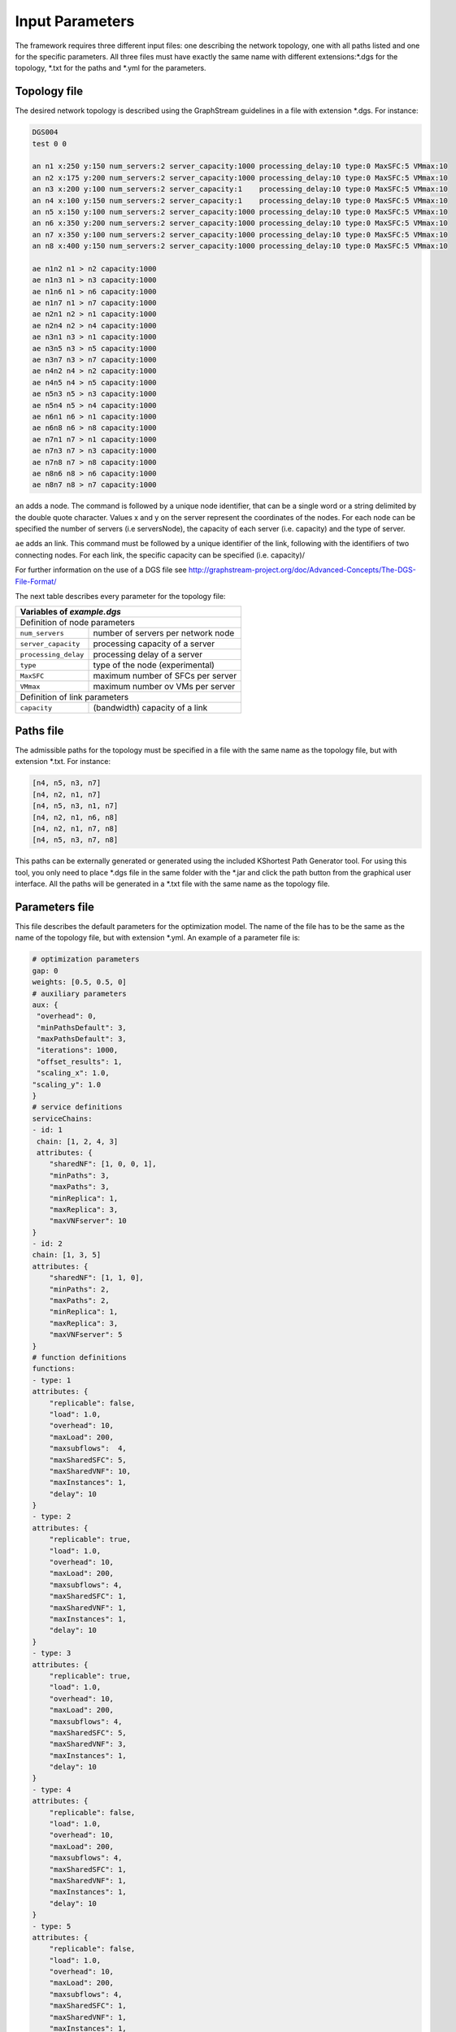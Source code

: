 ****************
Input Parameters
****************

The framework requires three different input files: one describing the network topology, one with all paths listed and one for the specific parameters. All three files must have exactly the same name with different extensions:\*.dgs for the topology, \*.txt for the paths and \*.yml for the parameters.

Topology file
=============

The desired network topology is described using the GraphStream guidelines in a file with extension \*.dgs. For instance:

.. code-block:: yaml

    DGS004
    test 0 0

    an n1 x:250 y:150 num_servers:2 server_capacity:1000 processing_delay:10 type:0 MaxSFC:5 VMmax:10
    an n2 x:175 y:200 num_servers:2 server_capacity:1000 processing_delay:10 type:0 MaxSFC:5 VMmax:10
    an n3 x:200 y:100 num_servers:2 server_capacity:1    processing_delay:10 type:0 MaxSFC:5 VMmax:10
    an n4 x:100 y:150 num_servers:2 server_capacity:1    processing_delay:10 type:0 MaxSFC:5 VMmax:10
    an n5 x:150 y:100 num_servers:2 server_capacity:1000 processing_delay:10 type:0 MaxSFC:5 VMmax:10
    an n6 x:350 y:200 num_servers:2 server_capacity:1000 processing_delay:10 type:0 MaxSFC:5 VMmax:10
    an n7 x:350 y:100 num_servers:2 server_capacity:1000 processing_delay:10 type:0 MaxSFC:5 VMmax:10
    an n8 x:400 y:150 num_servers:2 server_capacity:1000 processing_delay:10 type:0 MaxSFC:5 VMmax:10

    ae n1n2 n1 > n2 capacity:1000
    ae n1n3 n1 > n3 capacity:1000
    ae n1n6 n1 > n6 capacity:1000
    ae n1n7 n1 > n7 capacity:1000
    ae n2n1 n2 > n1 capacity:1000
    ae n2n4 n2 > n4 capacity:1000
    ae n3n1 n3 > n1 capacity:1000
    ae n3n5 n3 > n5 capacity:1000
    ae n3n7 n3 > n7 capacity:1000
    ae n4n2 n4 > n2 capacity:1000
    ae n4n5 n4 > n5 capacity:1000
    ae n5n3 n5 > n3 capacity:1000
    ae n5n4 n5 > n4 capacity:1000
    ae n6n1 n6 > n1 capacity:1000
    ae n6n8 n6 > n8 capacity:1000
    ae n7n1 n7 > n1 capacity:1000
    ae n7n3 n7 > n3 capacity:1000
    ae n7n8 n7 > n8 capacity:1000
    ae n8n6 n8 > n6 capacity:1000
    ae n8n7 n8 > n7 capacity:1000


``an`` adds a node. The command is followed by a unique node identifier, that can be a single word or a string delimited by the double quote character. Values x and y on the server represent the coordinates of the nodes. For each node can be specified the number of servers (i.e serversNode), the capacity of each server (i.e. capacity) and the type of server.

``ae`` adds an link. This command must be followed by a unique identifier of the link, following with the identifiers of two connecting nodes. For each link, the specific capacity can be specified (i.e. capacity)/

For further information on the use of a DGS file see `<http://graphstream-project.org/doc/Advanced-Concepts/The-DGS-File-Format/>`_


The next table describes every parameter for the topology file:

+----------------------------------------------------------------------+
| Variables of *example.dgs*                                           |
+======================+===============================================+
| Definition of node parameters                                        |
+----------------------+-----------------------------------------------+
| ``num_servers``      | number of servers per network node            |
+----------------------+-----------------------------------------------+
| ``server_capacity``  | processing capacity of a server               |
+----------------------+-----------------------------------------------+
| ``processing_delay`` | processing delay of a server                  |
+----------------------+-----------------------------------------------+
| ``type``             | type of the node (experimental)               |
+----------------------+-----------------------------------------------+
| ``MaxSFC``           | maximum number of SFCs per server             |
+----------------------+-----------------------------------------------+
| ``VMmax``            | maximum number ov VMs per server              |
+----------------------+-----------------------------------------------+
| Definition of link parameters                                        |
+----------------------+-----------------------------------------------+
|``capacity``          | (bandwidth) capacity of a link                |
+----------------------+-----------------------------------------------+



Paths file
==========

The admissible paths for the topology must be specified in a file with the same name as the topology file, but with extension \*.txt. For instance:

.. code-block:: text

    [n4, n5, n3, n7]
    [n4, n2, n1, n7]
    [n4, n5, n3, n1, n7]
    [n4, n2, n1, n6, n8]
    [n4, n2, n1, n7, n8]
    [n4, n5, n3, n7, n8]


This paths can be externally generated or generated using the included KShortest Path Generator tool. For using this tool, you only need to place \*.dgs file in the same folder with the \*.jar and click the path button from the graphical user interface. All the paths will be generated in a \*.txt file with the same name as the topology file.

Parameters file
===============

This file describes the default parameters for the optimization model. The name of the file has to be the same as the name of the topology file, but with extension \*.yml. An example of a parameter file is:


.. code-block:: yaml

    # optimization parameters
    gap: 0
    weights: [0.5, 0.5, 0]
    # auxiliary parameters
    aux: {
     "overhead": 0,
     "minPathsDefault": 3,
     "maxPathsDefault": 3,
     "iterations": 1000,
     "offset_results": 1,
     "scaling_x": 1.0,
    "scaling_y": 1.0
    }
    # service definitions
    serviceChains:
    - id: 1
     chain: [1, 2, 4, 3]
     attributes: {
        "sharedNF": [1, 0, 0, 1],
        "minPaths": 3,
        "maxPaths": 3,
        "minReplica": 1,
        "maxReplica": 3,
        "maxVNFserver": 10
    }
    - id: 2
    chain: [1, 3, 5]
    attributes: {
        "sharedNF": [1, 1, 0],
        "minPaths": 2,
        "maxPaths": 2,
        "minReplica": 1,
        "maxReplica": 3,
        "maxVNFserver": 5
    }
    # function definitions
    functions:
    - type: 1
    attributes: {
        "replicable": false,
        "load": 1.0,
        "overhead": 10,
        "maxLoad": 200,
        "maxsubflows":  4,
        "maxSharedSFC": 5,
        "maxSharedVNF": 10,
        "maxInstances": 1,
        "delay": 10
    }
    - type: 2
    attributes: {
        "replicable": true,
        "load": 1.0,
        "overhead": 10,
        "maxLoad": 200,
        "maxsubflows": 4,
        "maxSharedSFC": 1,
        "maxSharedVNF": 1,
        "maxInstances": 1,
        "delay": 10
    }
    - type: 3
    attributes: {
        "replicable": true,
        "load": 1.0,
        "overhead": 10,
        "maxLoad": 200,
        "maxsubflows": 4,
        "maxSharedSFC": 5,
        "maxSharedVNF": 3,
        "maxInstances": 1,
        "delay": 10
    }
    - type: 4
    attributes: {
        "replicable": false,
        "load": 1.0,
        "overhead": 10,
        "maxLoad": 200,
        "maxsubflows": 4,
        "maxSharedSFC": 1,
        "maxSharedVNF": 1,
        "maxInstances": 1,
        "delay": 10
    }
    - type: 5
    attributes: {
        "replicable": false,
        "load": 1.0,
        "overhead": 10,
        "maxLoad": 200,
        "maxsubflows": 4,
        "maxSharedSFC": 1,
        "maxSharedVNF": 1,
        "maxInstances": 1,
        "delay": 10
    }
    # traffic flow definitions
    trafficFlows:
    - serviceId: 1
    src: "n4"
    dst: "n8"
    minDem: 3
    maxDem: 3
    minBw: 75
    maxBw: 75
    - serviceId: 2
    src: "n5"
    dst: "n6"
    minDem: 2
    maxDem: 2
    minBw: 150
    maxBw: 150




The next table describes every parameter for the model:

+----------------------------------------------------------------------+
| Variables of *example.yml*                                           |
+====================+=================================================+
| Definition of optimization parameters                                |
+--------------------+-------------------------------------------------+
| ``gap``            | gap optimization value                          |
+--------------------+-------------------------------------------------+
| ``weights``        | weight of migration, server and link costs      |
+--------------------+-------------------------------------------------+
| auxiliary parameters                                                 |
+--------------------+-------------------------------------------------+
|``aux``             | global and default parameter                    |
+--------------------+-------------------------------------------------+
| ``overhead``       |                                                 |
+--------------------+-------------------------------------------------+
| ``minPathsDefault``| minimum number of used paths                    |
+--------------------+-------------------------------------------------+
| ``maxPathsDefault``| maximum number of used paths                    |
+--------------------+-------------------------------------------------+
| ``iterations``     |                                                 |
+--------------------+-------------------------------------------------+
| ``offset_results`` | if 0, numbering starts with 0; else with 1      |
+--------------------+-------------------------------------------------+
| ``scaling_x``      |                                                 |
+--------------------+-------------------------------------------------+
| ``scaling_y``      |                                                 |
+--------------------+-------------------------------------------------+
| Definition of network functions                                      |
+--------------------+-------------------------------------------------+
| ``functions``      | set of network function (NF) types              |
+--------------------+-------------------------------------------------+
| ``type``           | identifier of the function                      |
+--------------------+-------------------------------------------------+
| ``attributes``     | parameters of this network function             |
+--------------------+-------------------------------------------------+
| ``replicable``     | indicates if the NF can be replicated           |
+--------------------+-------------------------------------------------+
| ``load``           | packet rate to processing load ratio            |
+--------------------+-------------------------------------------------+
| ``overhead``       | processing overhead for a NF instance           |
+--------------------+-------------------------------------------------+
| ``maxLoad``        | maximum load the NF can process                 |
+--------------------+-------------------------------------------------+
| ``maxsubflows``    | maximum number of traffic flows for the NF      |
+--------------------+-------------------------------------------------+
| ``maxSharedSFC``   | maximum # of SFC that can share the NF          |
+--------------------+-------------------------------------------------+
| ``maxSharedVNF``   | maximum # of VNFs per SFC that can share the NF |
+--------------------+-------------------------------------------------+
| ``maxinstances``   | maximum # of instances of this NF at a server   |
+--------------------+-------------------------------------------------+
| ``delay``          |                                                 |
+--------------------+-------------------------------------------------+
| Definition of service chains                                         |
+--------------------+-------------------------------------------------+
| ``serviceChains``  | Service Function Chains (SFC) on the network    |
+--------------------+-------------------------------------------------+
| ``id``             | identifier of the SFC                           |
+--------------------+-------------------------------------------------+
| ``chain``          | set of VNFs of the SFC                          |
+--------------------+-------------------------------------------------+
| ``attributes``     | parameters of the SFC                           |
+--------------------+-------------------------------------------------+
| ``sharedNF``       | indicates if a VNF can be shared by other SFC   |
+--------------------+-------------------------------------------------+
| ``minPaths``       | minimum # of active paths usable by the SFC     |
+--------------------+-------------------------------------------------+
| ``maxPaths``       | maximum # of active paths usable by the SFC     |
+--------------------+-------------------------------------------------+
| ``minReplica``     | minimum number of allowed replicas              |
+--------------------+-------------------------------------------------+
| ``maxReplica``     | maximum number of allowed replicas              |
+--------------------+-------------------------------------------------+
| ``maxVNFserver``   | maximum # of VNFs the SFC can place on server   |
+--------------------+-------------------------------------------------+
| Definition of traffic flows on the network                           |
+--------------------+-------------------------------------------------+
| ``trafficFlows``   | set of demands (subflows) a traffic flow contain|
+--------------------+-------------------------------------------------+
| ``serviceId``      | identifier of SFC the traffic flow belongs to   |
+--------------------+-------------------------------------------------+
| ``src``            | source node of the traffic flow                 |
+--------------------+-------------------------------------------------+
| ``dst``            | destination node of the traffic flow            |
+--------------------+-------------------------------------------------+
| ``minDem``         | minimum # of demands of the traffic flow        |
+--------------------+-------------------------------------------------+
| ``maxDem``         | maximum # of demands of the traffic flow        |
+--------------------+-------------------------------------------------+
| ``minBw``          | minimum Bandwidth of a demand                   |
+--------------------+-------------------------------------------------+
| ``maxBw``          | maximum Bandwidth of a demand                   |
+--------------------+-------------------------------------------------+